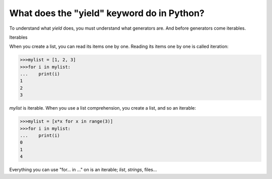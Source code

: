 ===========================================
What does the "yield" keyword do in Python?
===========================================

To understand what *yield* does, you must understand what generators are. And
before generators come iterables.

Iterables

When you create a list, you can read its items one by one. Reading its items
one by one is called iteration:

.. code:: python

    >>>mylist = [1, 2, 3]
    >>>for i in mylist:
    ...    print(i)
    1
    2
    3

*mylist* is iterable. When you use a list comprehension, you create a list, and 
so an iterable:

.. code:: python

    >>>mylist = [x*x for x in range(3)]
    >>>for i in mylist:
    ...    print(i)
    0
    1
    4

Everything you can use "for...  in ..." on is an iterable; *list*, *strings*, files...


